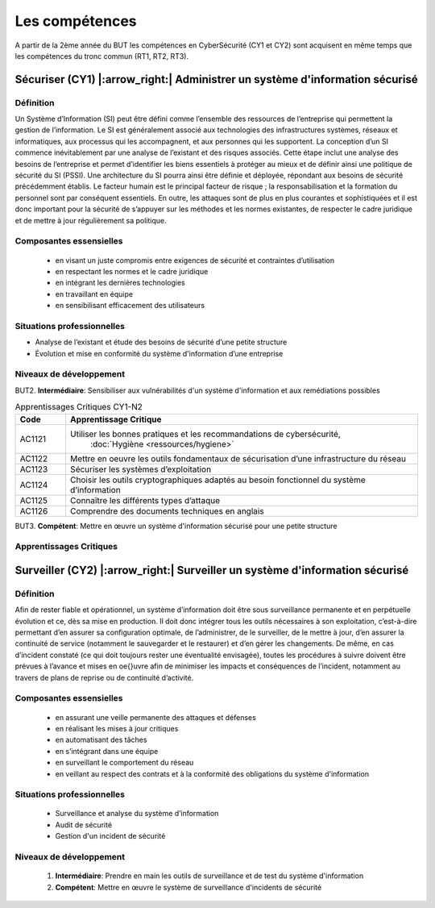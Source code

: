.. _compo_essentielles:

.. meta::
   :description lang=fr: BUT R&T, Les compétences de la CyberSécurité à BAC+3

Les compétences
===============

A partir de la 2ème année du BUT les compétences en CyberSécurité (CY1 et CY2) sont acquisent en même temps que les compétences du tronc commun (RT1, RT2, RT3).

.. image:: ../images/comp-cyber.png
        :align: center
        :height: 350
        :alt: Compétences CyberSécurité

**Sécuriser (CY1)** |:arrow_right:| **Administrer un système d'information sécurisé**
-------------------

Définition
~~~~~~~~~~
Un Système d’Information (SI) peut être défini comme l’ensemble des ressources de l’entreprise qui permettent la gestion de l’information. Le SI est généralement associé aux technologies des infrastructures systèmes, réseaux et informatiques, aux processus qui les accompagnent, et aux personnes qui les supportent. 
La conception d’un SI commence inévitablement par une analyse de l’existant et des risques associés. Cette étape inclut une analyse des besoins de l’entreprise et permet d’identifier les biens essentiels à protéger au mieux et de définir ainsi une politique de sécurité du SI (PSSI). Une architecture du SI pourra ainsi être définie et déployée, répondant aux besoins de sécurité précédemment établis. Le facteur humain est le principal facteur de risque ; la responsabilisation et la formation du personnel sont par conséquent essentiels. En outre, les attaques sont de plus en plus courantes et sophistiquées et il est donc important pour la sécurité de s’appuyer sur les méthodes et les normes existantes, de respecter le cadre juridique et de mettre à jour régulièrement sa politique.

Composantes essensielles
~~~~~~~~~~~~~~~~~~~~~~~~
	* en visant un juste compromis entre exigences de sécurité et contraintes d’utilisation
	* en respectant les normes et le cadre juridique
	* en intégrant les dernières technologies
	* en travaillant en équipe
	* en sensibilisant efficacement des utilisateurs

Situations professionnelles
~~~~~~~~~~~~~~~~~~~~~~~~~~~
* Analyse de l’existant et étude des besoins de sécurité d’une petite structure
* Évolution et mise en conformité du système d'information d’une entreprise

Niveaux de développement
~~~~~~~~~~~~~~~~~~~~~~~~

BUT2. **Intermédiaire**: Sensibiliser aux vulnérabilités d'un système d'information et aux remédiations possibles

.. csv-table:: Apprentissages Critiques CY1-N2
  :header: "Code", "Apprentissage Critique"
  :widths: 10, 70

	"AC1121","Utiliser les bonnes pratiques et les recommandations de cybersécurité,
			:doc:`Hygiène <ressources/hygiene>`"
	"AC1122","Mettre en oeuvre les outils fondamentaux de sécurisation d’une infrastructure du réseau"
	"AC1123","Sécuriser les systèmes d’exploitation"
	"AC1124","Choisir les outils cryptographiques adaptés au besoin fonctionnel du système d’information"
	"AC1125","Connaître les différents types d’attaque"
	"AC1126","Comprendre des documents techniques en anglais"


BUT3. **Compétent**: Mettre en œuvre un système d'information sécurisé pour une petite structure

Apprentissages Critiques
~~~~~~~~~~~~~~~~~~~~~~~~
	



**Surveiller (CY2)** |:arrow_right:| **Surveiller un système d'information sécurisé**
--------------------

Définition
~~~~~~~~~~
Afin de rester fiable et opérationnel, un système d’information doit être sous surveillance permanente et en perpétuelle évolution et ce, dès sa mise en production. Il doit donc intégrer tous les outils nécessaires à son exploitation, c’est-à-dire permettant d’en assurer sa configuration optimale, de l’administrer, de le surveiller, de le mettre à jour, d’en assurer la continuité de service (notamment le sauvegarder et le restaurer) et d’en gérer les changements.
De même, en cas d’incident constaté (ce qui doit toujours rester une éventualité envisagée), toutes les procédures à suivre doivent être prévues à l’avance et mises en \oe{}uvre afin de minimiser les impacts et conséquences de l’incident, notamment au travers de plans de reprise ou de continuité d’activité.

Composantes essensielles
~~~~~~~~~~~~~~~~~~~~~~~~
	* en assurant une veille permanente des attaques et défenses
	* en réalisant les mises à jour critiques
	* en automatisant des tâches
	* en s’intégrant dans une équipe
	* en surveillant le comportement du réseau
	* en veillant au respect des contrats et à la conformité des obligations du système d'information

Situations professionnelles
~~~~~~~~~~~~~~~~~~~~~~~~~~~
	* Surveillance et analyse du système d’information
	* Audit de sécurité
	* Gestion d'un incident de sécurité

Niveaux de développement
~~~~~~~~~~~~~~~~~~~~~~~~
	1. **Intermédiaire**: Prendre en main les outils de surveillance et de test du système d'information
	2. **Compétent**: Mettre en œuvre le système de surveillance d'incidents de sécurité


